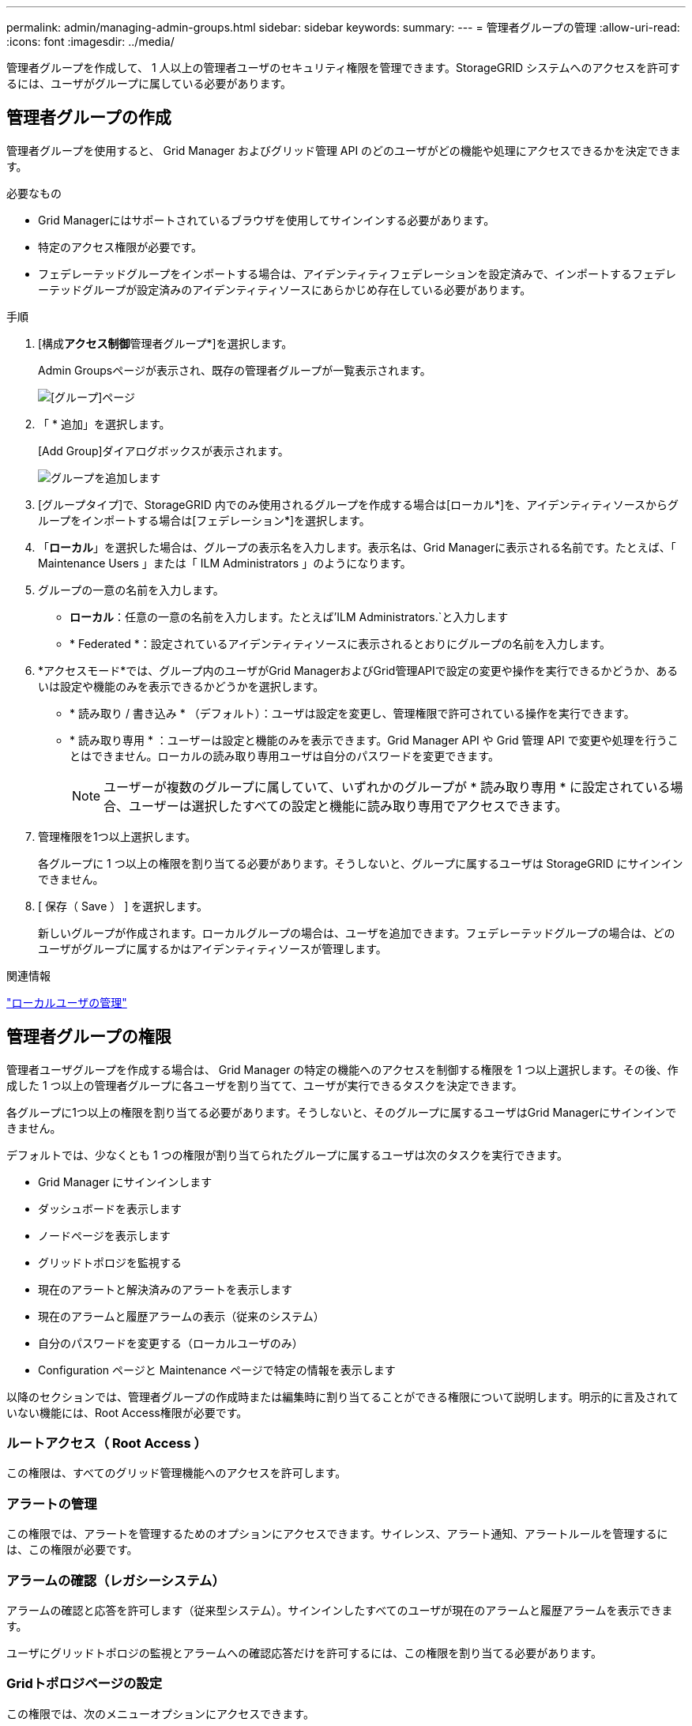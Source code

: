 ---
permalink: admin/managing-admin-groups.html 
sidebar: sidebar 
keywords:  
summary:  
---
= 管理者グループの管理
:allow-uri-read: 
:icons: font
:imagesdir: ../media/


[role="lead"]
管理者グループを作成して、 1 人以上の管理者ユーザのセキュリティ権限を管理できます。StorageGRID システムへのアクセスを許可するには、ユーザがグループに属している必要があります。



== 管理者グループの作成

管理者グループを使用すると、 Grid Manager およびグリッド管理 API のどのユーザがどの機能や処理にアクセスできるかを決定できます。

.必要なもの
* Grid Managerにはサポートされているブラウザを使用してサインインする必要があります。
* 特定のアクセス権限が必要です。
* フェデレーテッドグループをインポートする場合は、アイデンティティフェデレーションを設定済みで、インポートするフェデレーテッドグループが設定済みのアイデンティティソースにあらかじめ存在している必要があります。


.手順
. [構成**アクセス制御**管理者グループ*]を選択します。
+
Admin Groupsページが表示され、既存の管理者グループが一覧表示されます。

+
image::../media/groups.png[[グループ]ページ]

. 「 * 追加」を選択します。
+
[Add Group]ダイアログボックスが表示されます。

+
image::../media/add_group.png[グループを追加します]

. [グループタイプ]で、StorageGRID 内でのみ使用されるグループを作成する場合は[ローカル*]を、アイデンティティソースからグループをインポートする場合は[フェデレーション*]を選択します。
. 「*ローカル*」を選択した場合は、グループの表示名を入力します。表示名は、Grid Managerに表示される名前です。たとえば、「 Maintenance Users 」または「 ILM Administrators 」のようになります。
. グループの一意の名前を入力します。
+
** *ローカル*：任意の一意の名前を入力します。たとえば'ILM Administrators.`と入力します
** * Federated *：設定されているアイデンティティソースに表示されるとおりにグループの名前を入力します。


. *アクセスモード*では、グループ内のユーザがGrid ManagerおよびGrid管理APIで設定の変更や操作を実行できるかどうか、あるいは設定や機能のみを表示できるかどうかを選択します。
+
** * 読み取り / 書き込み * （デフォルト）：ユーザは設定を変更し、管理権限で許可されている操作を実行できます。
** * 読み取り専用 * ：ユーザーは設定と機能のみを表示できます。Grid Manager API や Grid 管理 API で変更や処理を行うことはできません。ローカルの読み取り専用ユーザは自分のパスワードを変更できます。
+

NOTE: ユーザーが複数のグループに属していて、いずれかのグループが * 読み取り専用 * に設定されている場合、ユーザーは選択したすべての設定と機能に読み取り専用でアクセスできます。



. 管理権限を1つ以上選択します。
+
各グループに 1 つ以上の権限を割り当てる必要があります。そうしないと、グループに属するユーザは StorageGRID にサインインできません。

. [ 保存（ Save ） ] を選択します。
+
新しいグループが作成されます。ローカルグループの場合は、ユーザを追加できます。フェデレーテッドグループの場合は、どのユーザがグループに属するかはアイデンティティソースが管理します。



.関連情報
link:managing-local-users.html["ローカルユーザの管理"]



== 管理者グループの権限

管理者ユーザグループを作成する場合は、 Grid Manager の特定の機能へのアクセスを制御する権限を 1 つ以上選択します。その後、作成した 1 つ以上の管理者グループに各ユーザを割り当てて、ユーザが実行できるタスクを決定できます。

各グループに1つ以上の権限を割り当てる必要があります。そうしないと、そのグループに属するユーザはGrid Managerにサインインできません。

デフォルトでは、少なくとも 1 つの権限が割り当てられたグループに属するユーザは次のタスクを実行できます。

* Grid Manager にサインインします
* ダッシュボードを表示します
* ノードページを表示します
* グリッドトポロジを監視する
* 現在のアラートと解決済みのアラートを表示します
* 現在のアラームと履歴アラームの表示（従来のシステム）
* 自分のパスワードを変更する（ローカルユーザのみ）
* Configuration ページと Maintenance ページで特定の情報を表示します


以降のセクションでは、管理者グループの作成時または編集時に割り当てることができる権限について説明します。明示的に言及されていない機能には、Root Access権限が必要です。



=== ルートアクセス（ Root Access ）

この権限は、すべてのグリッド管理機能へのアクセスを許可します。



=== アラートの管理

この権限では、アラートを管理するためのオプションにアクセスできます。サイレンス、アラート通知、アラートルールを管理するには、この権限が必要です。



=== アラームの確認（レガシーシステム）

アラームの確認と応答を許可します（従来型システム）。サインインしたすべてのユーザが現在のアラームと履歴アラームを表示できます。

ユーザにグリッドトポロジの監視とアラームへの確認応答だけを許可するには、この権限を割り当てる必要があります。



=== Gridトポロジページの設定

この権限では、次のメニューオプションにアクセスできます。

* サポート*ツール*グリッドトポロジ*の各ページにある構成タブを参照してください。
* *イベントカウントのリセット*[ノード*イベント*]タブのリンク。




=== その他のGrid設定

この権限で、追加のグリッド設定オプションにアクセスできます。


IMPORTANT: これらの追加オプションを表示するには、ユーザにGrid Topology Page Configuration権限が付与されている必要もあります。

* *アラーム*（レガシー・システム）：
+
** グローバルアラーム
** 従来のEメール設定


* * ILM * ：
+
** ストレージプール
** ストレージグレード


* *構成*ネットワーク設定*
+
** リンクコスト


* *環境設定*システム設定*：
+
** 表示オプション（Display Options）
** グリッドオプション（Grid Options）
** ストレージオプション


* *コンフィグレーション*モニタリング*：
+
** イベント


* *サポート*：
+
** AutoSupport






=== テナントアカウント

この権限は、* tenants * Tenant Accounts *ページへのアクセスを許可します。


NOTE: Grid管理APIのバージョン1（すでに廃止）では、この権限を使用してテナントグループのポリシーの管理、Swift管理者パスワードのリセット、およびrootユーザのS3アクセスキーの管理を行います。



=== テナントのrootパスワードを変更

この権限は、テナントアカウントページの* rootパスワードの変更*オプションにアクセスして、テナントのローカルrootユーザのパスワードを変更できるユーザを制御することを可能にします。この権限を持たないユーザには、*Change Root Password *オプションは表示されません。


NOTE: この権限を割り当てるには、Tenant Accounts権限がグループに割り当てられている必要があります。



=== メンテナンス

この権限では、次のメニューオプションにアクセスできます。

* *環境設定*システム設定*：
+
** ドメイン名*
** サーバ証明書*


* *コンフィグレーション*モニタリング*：
+
** 監査*


* *設定*アクセス制御*：
+
** Gridのパスワード


* *メンテナンス*メンテナンスタスク*
+
** 運用停止
** 拡張
** リカバリ


* *メンテナンス**ネットワーク*：
+
** DNSサーバ*
** Gridネットワーク*
** NTPサーバ*


* *メンテナンス**システム*：
+
** ライセンス*
** リカバリパッケージ
** ソフトウェア・アップデート


* *サポート**ツール*：
+
** ログ


* Maintenance権限がないユーザは、アスタリスクの付いたページを表示できますが、編集することはできません。




=== 指標クエリ

この権限は、[*Support*Tools*Metrics *]ページへのアクセスを提供します。また、グリッド管理 API の「指標」セクションを使用して、カスタムの Prometheus 指標クエリにアクセスすることもできます。



=== ILM

この権限は、次の * ILM * メニュー・オプションへのアクセスを提供します。

* *イレイジャーコーディング*
* *ルール*
* * ポリシー *
* *リージョン*



NOTE: 「* ILM *ストレージ・プール*」および「ILM *ストレージ・グレード*」メニュー・オプションへのアクセスは、「その他のGrid設定」および「Gridトポロジ・ページの設定」権限によって制御されます。



=== オブジェクトメタデータの検索

この権限は、* ILM * Object Metadata Lookup *メニューオプションへのアクセスを提供します。



=== ストレージアプライアンス管理者

この権限は、グリッドマネージャを介してストレージアプライアンスの E シリーズ SANtricity システムマネージャにアクセスすることを許可します。



=== 権限とアクセスモードの相互作用

すべての権限について、グループのアクセスモード設定は、ユーザが設定を変更して処理を実行できるかどうか、またはユーザが関連する設定と機能のみを表示できるかどうかを決定します。ユーザーが複数のグループに属していて、いずれかのグループが * 読み取り専用 * に設定されている場合、ユーザーは選択したすべての設定と機能に読み取り専用でアクセスできます。



=== グリッド管理APIからの機能の非アクティブ化

グリッド管理 API を使用すると、 StorageGRID システムの特定の機能を完全に非アクティブ化できます。機能を非アクティブ化すると、その機能に関連するタスクを実行する権限をユーザに割り当てることができなくなります。

.このタスクについて
非活動化されたフィーチャーシステムを使用すると、 StorageGRID システムの特定のフィーチャーへのアクセスを禁止できます。機能の非アクティブ化は、rootユーザまたはRoot Access権限を持つ管理者グループに属しているユーザがその機能を使用できないようにする唯一の方法です。

この機能がどのように役立つかを理解するために、次のシナリオを検討してください。

_Company A は、テナントアカウントを作成して StorageGRID システムのストレージ容量をリースするサービスプロバイダです。容量をリースしている顧客のオブジェクトのセキュリティを保護するために、 A 社では、アカウントの導入後に自社の従業員がテナントアカウントにアクセスできないようにしたいと考えています。 _

_ 企業 A は、グリッド管理 API で Deactivate Features システムを使用することで、この目的を達成できます。Grid Manager（UIとAPIの両方）で* Change Tenant Root Password *機能を完全に非アクティブにすることで、A社はすべてのテナントアカウントのrootユーザのパスワードを変更できるようになります。_



==== 非アクティブ化した機能の再アクティブ

デフォルトでは、グリッド管理 API を使用して、非アクティブ化した機能を再アクティブ化できます。ただし、非アクティブ化された機能が再アクティブ化されないようにするには、 * activateFeatures * 機能自体を非アクティブ化します。


CAUTION: * activateFeatures * 機能を再アクティブ化できません。この機能を非アクティブ化すると、非アクティブ化した他の機能を永続的に再アクティブ化できなくなることに注意してください。失われた機能をリストアするには、テクニカルサポートにお問い合わせください。

詳細については、S3またはSwiftクライアントアプリケーションを実装する手順を参照してください。

.手順
. Swagger のグリッド管理 API のドキュメントにアクセスします。
. Deactivate Features エンドポイントを探します。
. * Change Tenant Root Password *などの機能を非アクティブ化するには、次のようにAPIに本文を送信します。
+
[listing]
----
{ "grid": {"changeTenantRootPassword": true} }
----
+
要求が完了すると、Change Tenant Root Password機能は無効になります。Change Tenant Root Password管理権限はユーザインターフェイスに表示されなくなり、テナントのrootパスワードを変更するAPI要求はすべて「403 Forbidden」エラーで失敗します。

. すべての機能を再アクティブ化するには、次のような本文を API に送信します。
+
[listing]
----
{ "grid": null }
----
+
この要求が完了すると、Change Tenant Root Password機能を含むすべての機能が再アクティブ化されます。ユーザにRoot Access権限またはChange Tenant Root Password管理権限が割り当てられている場合は、Change Tenant Root Password管理権限がユーザインターフェイスに表示され、テナントのrootパスワードを変更するAPI要求はすべて成功します。

+

NOTE: 前述の例は、 _all_deactivated 機能を再アクティブ化します。非アクティブ化したままにする必要がある他の機能が非アクティブ化されている場合は、 PUT 要求でそれらを明示的に指定する必要があります。たとえば、Change Tenant Root Password機能を再アクティブ化して、Alarm Acknowledgment機能を非アクティブなままにするには、次のPUT要求を送信します。

+
[listing]
----
{ "grid": { "alarmAcknowledgment": true } }
----


.関連情報
link:using-grid-management-api.html["グリッド管理APIを使用する"]



== 管理者グループの変更

管理者グループを変更して、グループに関連付けられている権限を変更できます。ローカル管理者グループについては、表示名を更新することもできます。

.必要なもの
* Grid Managerにはサポートされているブラウザを使用してサインインする必要があります。
* 特定のアクセス権限が必要です。


.手順
. [構成**アクセス制御**管理者グループ*]を選択します。
. グループを選択します。
+
システムに20個を超えるアイテムが含まれている場合は、各ページに一度に表示する行数を指定できます。その後、ブラウザの検索機能を使用して、現在表示されている行の特定の項目を検索できます。

. [ 編集（ Edit ） ] をクリックします。
. オプションで'ローカル・グループの場合は'たとえばMaintenance Usersのように'ユーザーに表示されるグループの名前を入力します
+
一意の名前は内部グループ名であるため、変更できません。

. 必要に応じて、グループのアクセスモードを変更します。
+
** * 読み取り / 書き込み * （デフォルト）：ユーザは設定を変更し、管理権限で許可されている操作を実行できます。
** * 読み取り専用 * ：ユーザーは設定と機能のみを表示できます。Grid Manager API や Grid 管理 API で変更や処理を行うことはできません。ローカルの読み取り専用ユーザは自分のパスワードを変更できます。
+

NOTE: ユーザーが複数のグループに属していて、いずれかのグループが * 読み取り専用 * に設定されている場合、ユーザーは選択したすべての設定と機能に読み取り専用でアクセスできます。



. 必要に応じて、グループ権限を追加または削除します。
+
管理者グループの権限に関する情報を参照してください。

. [ 保存（ Save ） ] を選択します。


.関連情報
<<管理者グループの権限>>



== 管理者グループを削除しています

管理者グループを削除すると、システムからそのグループを削除し、グループに関連付けられているすべての権限を削除できます。管理者グループを削除すると、そのグループからすべての管理者ユーザが削除されますが、管理者ユーザは削除されません。

.必要なもの
* Grid Managerにはサポートされているブラウザを使用してサインインする必要があります。
* 特定のアクセス権限が必要です。


.このタスクについて
グループを削除すると、そのグループに割り当てられているユーザは、別のグループから権限が付与されていないかぎり、Grid Managerへのすべてのアクセス権限を失います。

.手順
. [構成**アクセス制御**管理者グループ*]を選択します。
. グループの名前を選択します。
+
システムに20個を超えるアイテムが含まれている場合は、各ページに一度に表示する行数を指定できます。その後、ブラウザの検索機能を使用して、現在表示されている行の特定の項目を検索できます。

. 「 * 削除」を選択します。
. 「 * OK 」を選択します。

